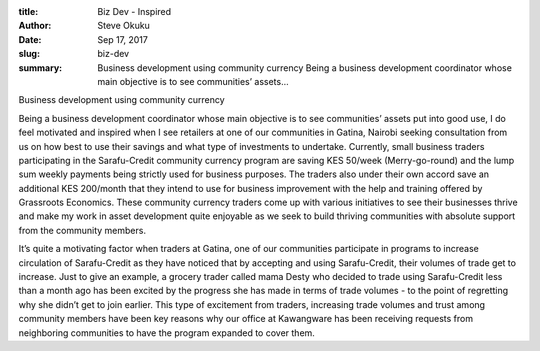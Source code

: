 :title: Biz Dev - Inspired
:author: Steve Okuku
:date: Sep 17, 2017
:slug: biz-dev
 
:summary: Business development using community currency Being a business development coordinator whose main objective is to see communities’ assets...
 



.. image:: images/blog/biz-dev1.webp



 



Business development using community currency



 



Being a business development coordinator whose main objective is to see communities’ assets put into good use, I do feel motivated and inspired when I see retailers at one of our communities in Gatina, Nairobi seeking consultation from us on how best to use their savings and what type of investments to undertake. Currently, small business traders participating in the Sarafu-Credit community currency program are saving KES 50/week (Merry-go-round) and the lump sum weekly payments being strictly used for business purposes. The traders also under their own accord save an additional KES 200/month that they intend to use for business improvement with the help and training offered by Grassroots Economics. These community currency traders come up with various initiatives to see their businesses thrive and make my work in asset development quite enjoyable as we seek to build thriving communities with absolute support from the community members.



 



It’s quite a motivating factor when traders at Gatina, one of our communities participate in programs to increase circulation of Sarafu-Credit as they have noticed that by accepting and using Sarafu-Credit, their volumes of trade get to increase. Just to give an example, a grocery trader called mama Desty who decided to trade using Sarafu-Credit less than a month ago has been excited by the progress she has made in terms of trade volumes - to the point of regretting why she didn’t get to join earlier. This type of excitement from traders, increasing trade volumes and trust among community members have been key reasons why our office at Kawangware has been receiving requests from neighboring communities to have the program expanded to cover them.

